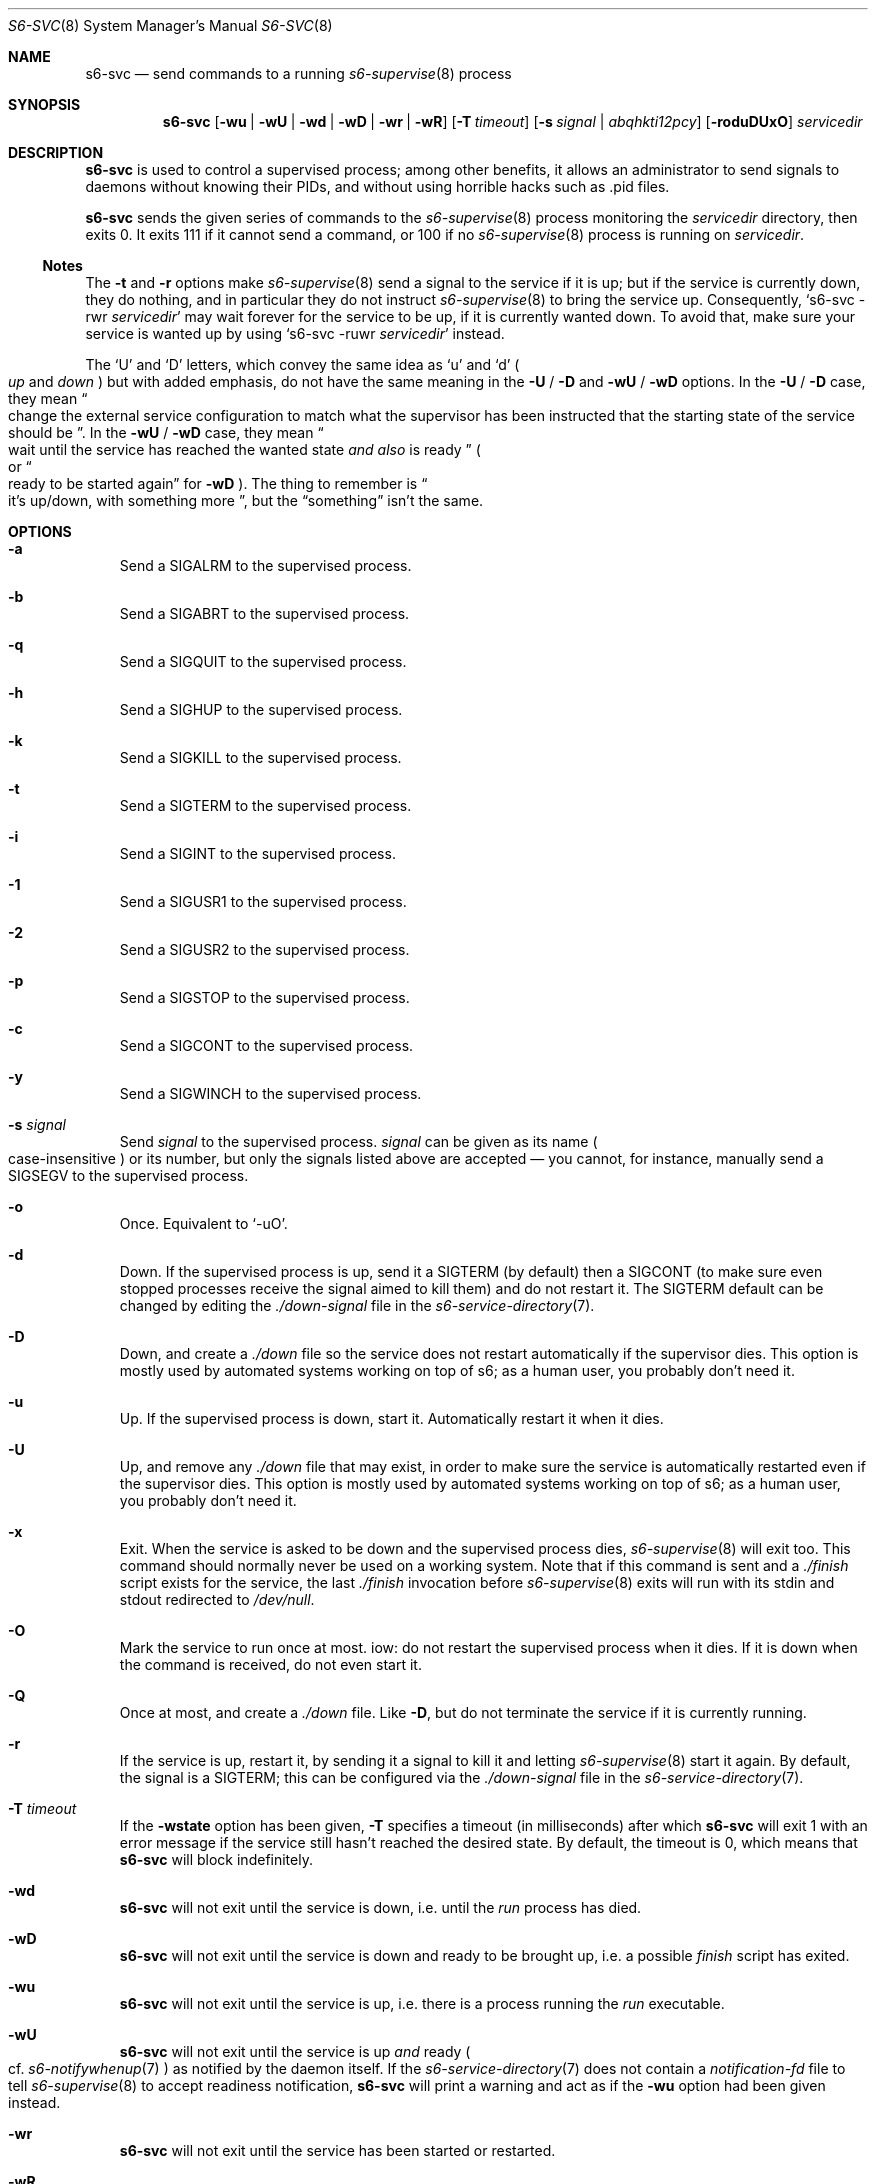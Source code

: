 .Dd November 7, 2023
.Dt S6-SVC 8
.Os
.Sh NAME
.Nm s6-svc
.Nd send commands to a running
.Xr s6-supervise 8
process
.Sh SYNOPSIS
.Nm
.Op Fl wu | wU | wd | wD | wr | wR
.Op Fl T Ar timeout
.Op Fl s Ar signal | abqhkti12pcy
.Op Fl roduDUxO
.Ar servicedir
.Sh DESCRIPTION
.Nm
is used to control a supervised process; among other benefits, it
allows an administrator to send signals to daemons without knowing
their PIDs, and without using horrible hacks such as .pid files.
.Pp
.Nm
sends the given series of commands to the
.Xr s6-supervise 8
process monitoring the
.Ar servicedir
directory, then exits 0.
It exits 111 if it cannot send a command, or
100 if no
.Xr s6-supervise 8
process is running on
.Ar servicedir .
.Ss Notes
The
.Fl t
and
.Fl r
options make
.Xr s6-supervise 8
send a signal to the service if it is up; but if the service is
currently down, they do nothing, and in particular they do not
instruct
.Xr s6-supervise 8
to bring the service up.
Consequently,
.Ql s6-svc -rwr Ar servicedir
may wait forever for the service to be up, if it is currently wanted
down.
To avoid that, make sure your service is wanted up by using
.Ql s6-svc -ruwr Ar servicedir
instead.
.Pp
The
.Ql U
and
.Ql D
letters, which convey the same idea as
.Ql u
and
.Ql d
.Po
.Em up
and
.Em down
.Pc
but with added emphasis, do not have the same meaning in the
.Fl U
/
.Fl D
and
.Fl wU
/
.Fl wD
options.
In the
.Fl U
/
.Fl D
case, they mean
.Do
change the external service configuration to match what the supervisor
has been instructed that the starting state of the service should be
.Dc .
In the
.Fl wU
/
.Fl wD
case, they mean
.Do
wait until the service has reached the wanted state
.Em and also
is ready
.Dc
.Po
or
.Do
ready to be started again
.Dc
for
.Fl wD
.Pc .
The thing to remember is
.Do
it's up/down, with something more
.Dc ,
but the
.Dq something
isn't the same.
.Sh OPTIONS
.Bl -tag -width x
.It Fl a
Send a SIGALRM to the supervised process.
.It Fl b
Send a SIGABRT to the supervised process.
.It Fl q
Send a SIGQUIT to the supervised process.
.It Fl h
Send a SIGHUP to the supervised process.
.It Fl k
Send a SIGKILL to the supervised process.
.It Fl t
Send a SIGTERM to the supervised process.
.It Fl i
Send a SIGINT to the supervised process.
.It Fl 1
Send a SIGUSR1 to the supervised process.
.It Fl 2
Send a SIGUSR2 to the supervised process.
.It Fl p
Send a SIGSTOP to the supervised process.
.It Fl c
Send a SIGCONT to the supervised process.
.It Fl y
Send a SIGWINCH to the supervised process.
.It Fl s Ar signal
Send
.Ar signal
to the supervised process.
.Ar signal
can be given as its name
.Po
case-insensitive
.Pc
or its number, but only the signals listed above are accepted \(em you
cannot, for instance, manually send a
.Dv SIGSEGV
to the supervised process.
.It Fl o
Once.
Equivalent to
.Ql -uO .
.It Fl d
Down.
If the supervised process is up, send it a SIGTERM (by default) then a
SIGCONT (to make sure even stopped processes receive the signal aimed
to kill them) and do not restart it.
The SIGTERM default can be changed by editing the
.Pa ./down-signal
file in the
.Xr s6-service-directory 7 .
.It Fl D
Down, and create a
.Pa ./down
file so the service does not restart automatically if the supervisor
dies.
This option is mostly used by automated systems working on top of s6;
as a human user, you probably don't need it.
.It Fl u
Up.
If the supervised process is down, start it.
Automatically restart it when it dies.
.It Fl U
Up, and remove any
.Pa ./down
file that may exist, in order to make sure the service is
automatically restarted even if the supervisor dies.
This option is mostly used by automated systems working on top of s6;
as a human user, you probably don't need it.
.It Fl x
Exit.
When the service is asked to be down and the supervised process dies,
.Xr s6-supervise 8
will exit too.
This command should normally never be used on a working system.
Note that if this command is sent and a
.Pa ./finish
script exists for the service, the last
.Pa ./finish
invocation before
.Xr s6-supervise 8
exits will run with its stdin and stdout redirected to
.Pa /dev/null .
.It Fl O
Mark the service to run once at most.
iow: do not restart the supervised process when it dies.
If it is down when the command is received, do not even start it.
.It Fl Q
Once at most, and create a
.Pa ./down
file.
Like
.Fl D ,
but do not terminate the service if it is currently running.
.It Fl r
If the service is up, restart it, by sending it a signal to kill it
and letting
.Xr s6-supervise 8
start it again.
By default, the signal is a SIGTERM; this can be configured via the
.Pa ./down-signal
file in the
.Xr s6-service-directory 7 .
.It Fl T Ar timeout
If the
.Fl wstate
option has been given,
.Fl T
specifies a timeout (in milliseconds) after which
.Nm
will exit 1 with an error message if the service still hasn't reached
the desired state.
By default, the timeout is 0, which means that
.Nm
will block indefinitely.
.It Fl wd
.Nm
will not exit until the service is down, i.e. until the
.Pa run
process has died.
.It Fl wD
.Nm
will not exit until the service is down and ready to be brought up,
i.e. a possible
.Pa finish
script has exited.
.It Fl wu
.Nm
will not exit until the service is up, i.e. there is a process running the
.Pa run
executable.
.It Fl wU
.Nm
will not exit until the service is up
.Em and
ready
.Po
cf.
.Xr s6-notifywhenup 7
.Pc
as notified by the daemon itself.
If the
.Xr s6-service-directory 7
does not contain a
.Pa notification-fd
file to tell
.Xr s6-supervise 8
to accept readiness notification,
.Nm
will print a warning and act as if the
.Fl wu
option had been given instead.
.It Fl wr
.Nm
will not exit until the service has been started or restarted.
.It Fl wR
.Nm
will not exit until the service has been started or restarted and has
notified readiness.
.El
.Sh IMPLEMENTATION NOTES
.Nm
writes control commands into the
.Pa servicedir/supervise/control
FIFO.
An
.Xr s6-supervise 8
process running on
.Pa servicedir
will be listening to this FIFO, and will read and interpret those
commands.
.Pp
When invoked with one of the
.Fl w
options,
.Nm
executes into
.Xr s6-svlisten1 8 ,
which will listen to service state changes and spawn another
.Nm
instance (without the
.Fl w
option) that will send the commands to the service.
Any error message written during the waiting period will mention it is
being written by
.Xr s6-svlisten1 8 ;
this is normal.
.Sh EXAMPLES
.Dl s6-svc -h /service/httpd
.Pp
Send a SIGHUP to the process represented by the
.Pa /service/httpd
service directory.
Traditionally, this makes web servers reload their configuration file.
.Pp
.Dl s6-svc -r /service/sshd
.Pp
Kill (and automatically restart, if the wanted state of the service is
up) the process represented by the
.Pa /service/sshd
service directory - typically the sshd server.
.Pp
.Dl s6-svc -wD -d /service/ftpd
.Pp
Take down the ftpd server and block until the process is down and the
finish script has completed.
.Pp
.Dl s6-svc -wU -T 5000 -u /service/ftpd
.Pp
Bring up the ftpd server and block until it has sent notification that
it is ready.
Exit 1 if it is still not ready after 5 seconds.
.Pp
.Dl s6-svc -wR -t /service/ftpd
.Pp
Send a SIGTERM to the ftpd server; wait for
.Xr s6-supervise 8
to restart it, and block until it has notified that it is ready to
serve again.
Refer to the
.Sx Notes
subsection for a caveat.
.Pp
.Dl s6-svc -a /service/httpd/log
.Pp
Send a SIGALRM to the logger process for the httpd server.
If this logger process is
.Xr s6-log 8 ,
this triggers a log rotation.
.Sh SEE ALSO
.Xr s6-notifyoncheck 8 ,
.Xr s6-permafailon 8 ,
.Xr s6-supervise 8 ,
.Xr s6-svdt 8 ,
.Xr s6-svdt-clear 8 ,
.Xr s6-svlisten 8 ,
.Xr s6-svlisten1 8 ,
.Xr s6-svok 8 ,
.Xr s6-svscan 8 ,
.Xr s6-svscanctl 8 ,
.Xr s6-svstat 8 ,
.Xr s6-svwait 8 ,
.Pp
This man page is ported from the authoritative documentation at:
.Lk https://skarnet.org/software/s6/s6-svc.html
.Sh AUTHORS
.An Laurent Bercot
.An Alexis Ao Mt flexibeast@gmail.com Ac (man page port)
